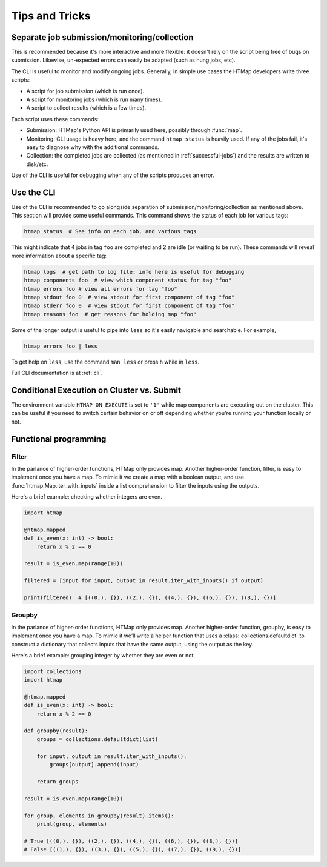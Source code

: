 Tips and Tricks
===============

.. py:currentmodule:: htmap


.. _cli-tips:

Separate job submission/monitoring/collection
---------------------------------------------

This is recommended because it's more interactive and more flexible: it doesn't
rely on the script being free of bugs on submission. Likewise, un-expected
errors can easily be adapted (such as hung jobs, etc).

The CLI is useful to monitor and modify ongoing jobs. Generally, in simple use
cases the HTMap developers write three scripts:

* A script for job submission (which is run once).
* A script for monitoring jobs (which is run many times).
* A script to collect results (which is a few times).

Each script uses these commands:

* Submission: HTMap's Python API is primarily used here, possibly through
  :func:`map`.
* Monitoring: CLI usage is heavy here, and the command ``htmap status`` is
  heavily used. If any of the jobs fail, it's easy to diagnose why with the
  additional commands.
* Collection: the completed jobs are collected (as mentioned in
  :ref:`successful-jobs`) and the results are written to disk/etc.

Use of the CLI is useful for debugging when any of the scripts produces an
error.


Use the CLI
-----------

Use of the CLI is recommended to go alongside separation of
submission/monitoring/collection as mentioned above. This section will provide
some useful commands.  This command shows the status of each job for various
tags:

.. code:: shell

   htmap status  # See info on each job, and various tags

This might indicate that 4 jobs in tag ``foo`` are completed and 2 are idle (or
waiting to be run).  These commands will reveal more information about a
specific tag:

.. code::

   htmap logs  # get path to log file; info here is useful for debugging
   htmap components foo  # view which component status for tag "foo"
   htmap errors foo # view all errors for tag "foo"
   htmap stdout foo 0  # view stdout for first component of tag "foo"
   htmap stderr foo 0  # view stdout for first component of tag "foo"
   htmap reasons foo  # get reasons for holding map "foo"

Some of the longer output is useful to pipe into ``less`` so it's easily
navigable and searchable. For example,

.. code:: shell

   htmap errors foo | less

To get help on ``less``, use the command ``man less`` or press ``h`` while in
``less``.

Full CLI documentation is at :ref:`cli`.

Conditional Execution on Cluster vs. Submit
-------------------------------------------

The environment variable ``HTMAP_ON_EXECUTE`` is set to ``'1'`` while map components are executing out on the cluster.
This can be useful if you need to switch certain behavior on or off depending whether you're running your function locally or not.


Functional programming
----------------------
.. _filter:

Filter
^^^^^^

In the parlance of higher-order functions, HTMap only provides map.
Another higher-order function, filter, is easy to implement once you have a map.
To mimic it we create a map with a boolean output, and use :func:`htmap.Map.iter_with_inputs` inside a list comprehension to filter the inputs using the outputs.

Here's a brief example: checking whether integers are even.

.. code-block:: python

    import htmap

    @htmap.mapped
    def is_even(x: int) -> bool:
        return x % 2 == 0

    result = is_even.map(range(10))

    filtered = [input for input, output in result.iter_with_inputs() if output]

    print(filtered)  # [((0,), {}), ((2,), {}), ((4,), {}), ((6,), {}), ((8,), {})]


.. _groupby:

Groupby
^^^^^^^

In the parlance of higher-order functions, HTMap only provides map.
Another higher-order function, groupby, is easy to implement once you have a map.
To mimic it we'll write a helper function that uses a :class:`collections.defaultdict` to construct a dictionary that collects inputs that have the same output, using the output as the key.

Here's a brief example: grouping integer by whether they are even or not.

.. code-block:: python

    import collections
    import htmap

    @htmap.mapped
    def is_even(x: int) -> bool:
        return x % 2 == 0

    def groupby(result):
        groups = collections.defaultdict(list)

        for input, output in result.iter_with_inputs():
            groups[output].append(input)

        return groups

    result = is_even.map(range(10))

    for group, elements in groupby(result).items():
        print(group, elements)

    # True [((0,), {}), ((2,), {}), ((4,), {}), ((6,), {}), ((8,), {})]
    # False [((1,), {}), ((3,), {}), ((5,), {}), ((7,), {}), ((9,), {})]
